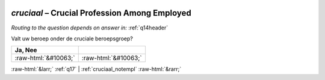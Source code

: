 .. _cruciaal:

 
 .. role:: raw-html(raw) 
        :format: html 

`cruciaal` – Crucial Profession Among Employed
==========================================
*Routing to the question depends on answer in:* :ref:`q14header`

Valt uw beroep onder de cruciale beroepsgroep?

.. csv-table::
   :delim: |
   :header: Ja, Nee

           :raw-html:`&#10063;`|:raw-html:`&#10063;`

.. image:: ../_screenshots/cruciaal.png


:raw-html:`&larr;` :ref:`q17` | :ref:`cruciaal_notempl` :raw-html:`&rarr;`
